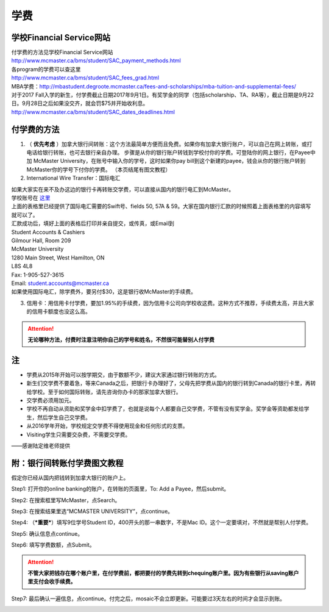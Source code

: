 ﻿学费
==========
学校Financial Service网站
-----------------------------------------------------------------
| 付学费的方法见学校Financial Service网站 
| http://www.mcmaster.ca/bms/student/SAC_payment_methods.html
| 各program的学费可以查这里 
| http://www.mcmaster.ca/bms/student/SAC_fees_grad.html
| MBA学费：http://mbastudent.degroote.mcmaster.ca/fees-and-scholarships/mba-tuition-and-supplemental-fees/
| 对于2017 Fall入学的新生，付学费截止日期2017年9月1日。有奖学金的同学（包括scholarship、TA、RA等），截止日期是9月22日。9月28日之后如果没交齐，就会罚$75并开始收利息。 
| http://www.mcmaster.ca/bms/student/SAC_dates_deadlines.html 

付学费的方法
-------------------------------------------
1) （ **优先考虑** ）加拿大银行间转账：这个方法最简单方便而且免费。如果你有加拿大银行账户，可以自己在网上转账，或打电话给银行转账，也可去银行亲自办理。 步骤是从你的银行账户转钱到学校付你的学费。可登陆你的网上银行，在Payee中加 McMaster University，在账号中输入你的学号，这时如果你pay bill到这个新建的payee，钱会从你的银行账户转到McMaster你的学号下付你的学费。 （本页结尾有图文教程）

2) International Wire Transfer：国际电汇

| 如果大家实在来不及办这边的银行卡再转账交学费，可以直接从国内的银行电汇到McMaster。
| 学校账号在 `这里`_
| 上面的表格里已经提供了国际电汇需要的Swift号、fields 50, 57A & 59。大家在国内银行汇款的时候照着上面表格里的内容填写就可以了。
| 汇款成功后，填好上面的表格后打印并亲自提交，或传真，或Email到 
| Student Accounts & Cashiers 
| Gilmour Hall, Room 209 
| McMaster University 
| 1280 Main Street, West Hamilton, ON 
| L8S 4L8 
| Fax: 1-905-527-3615 
| Email: student.accounts@mcmaster.ca
| 如果使用国际电汇，除学费外，要另付$30，这是银行收McMaster的手续费。 

3) 信用卡：用信用卡付学费，要加1.95%的手续费，因为信用卡公司向学校收这费。这种方式不推荐，手续费太高，并且大家的信用卡额度也没这么高。

.. attention::
   **无论哪种方法，付费时注意注明你自己的学号和姓名，不然很可能替别人付学费**

注
----------------------
- 学费从2015年开始可以按学期交，由于数额不少，建议大家通过银行转账的方式。 
- 新生们交学费不要着急，等来Canada之后，把银行卡办理好了，父母先把学费从国内的银行转到Canada的银行卡里，再转给学校。至于如何国际转账，请先咨询你办卡的那家加拿大银行。
- 交学费必须用加元。
- 学校不再自动从资助和奖学金中扣学费了，也就是说每个人都要自己交学费，不管有没有奖学金。奖学金等资助都发给学生，然后学生自己交学费。
- 从2016学年开始，学校规定交学费不得使用现金和任何形式的支票。
- Visiting学生只需要交杂费，不需要交学费。

——感谢陆定维老师提供

附：银行间转账付学费图文教程 
----------------------------------------------------------------------
假定你已经从国内把钱转到加拿大银行的账户上。 

Step1: 打开你的online banking的账户，在转账的页面里，To: Add a Payee，然后submit。 

.. image:: /resource/XueFeiJiaoCheng(1).jpg

Step2: 在搜索框里写McMaster，点Search。 

.. image:: /resource/XueFeiJiaoCheng(2).jpg
 
Step3: 在搜索结果里选“MCMASTER UNIVERSITY”，点continue。 
 
.. image:: /resource/XueFeiJiaoCheng(3).jpg

Step4: （***重要***）填写9位学号Student ID，400开头的那一串数字，不是Mac ID。这个一定要填对，不然就是帮别人付学费。 

.. image:: /resource/XueFeiJiaoCheng(4).jpg
 
Step5: 确认信息点continue。 

.. image:: /resource/XueFeiJiaoCheng(5).jpg
 
Step6: 填写学费数额，点Submit。 

.. image:: /resource/XueFeiJiaoCheng(6).jpg

.. attention::
   **不管大家把钱存在哪个账户里，在付学费前，都把要付的学费先转到chequing账户里。因为有些银行从saving账户里支付会收手续费。** 
 
Step7: 最后确认一遍信息，点continue。付完之后，mosaic不会立即更新。可能要过3天左右的时间才会显示到账。 

.. image:: /resource/XueFeiJiaoCheng(7).jpg


.. _这里: http://www.mcmaster.ca/bms/student/pdf/Student%20CIBC%20direct%20deposit%20mar15.pdf
